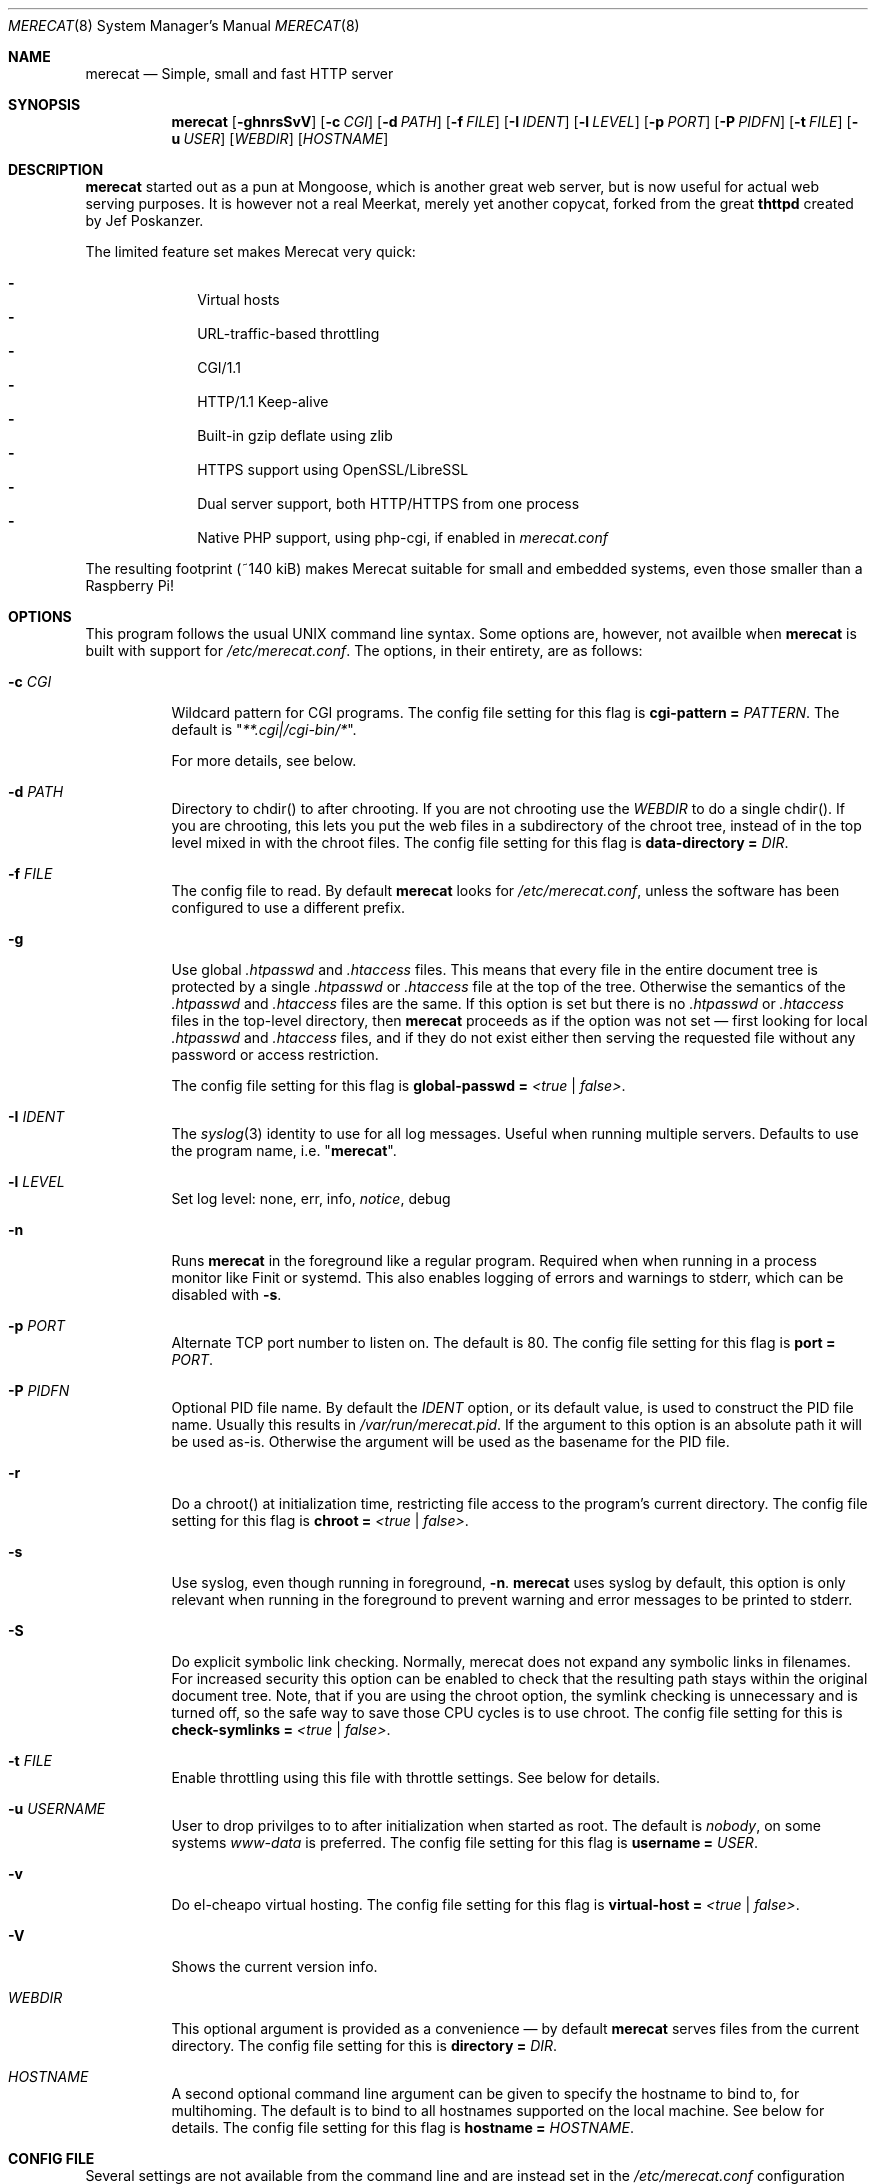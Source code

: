 .\" The Merecat web server stems from both sthttpd and thttpd, both of
.\" which are free software under the 2-clause simplified BSD license.
.\"
.\" Copyright (c) 1995-2015  Jef Poskanzer <jef@mail.acme.com>
.\" All rights reserved.
.\"
.\" Redistribution and use in source and binary forms, with or without
.\" modification, are permitted provided that the following conditions
.\" are met:
.\" 1. Redistributions of source code must retain the above copyright
.\"    notice, this list of conditions and the following disclaimer.
.\" 2. Redistributions in binary form must reproduce the above copyright
.\"    notice, this list of conditions and the following disclaimer in the
.\"    documentation and/or other materials provided with the distribution.
.\"
.\" THIS SOFTWARE IS PROVIDED BY THE COPYRIGHT HOLDERS AND CONTRIBUTORS "AS IS"
.\" AND ANY EXPRESS OR IMPLIED WARRANTIES, INCLUDING, BUT NOT LIMITED TO, THE
.\" IMPLIED WARRANTIES OF MERCHANTABILITY AND FITNESS FOR A PARTICULAR PURPOSE
.\" ARE DISCLAIMED.  IN NO EVENT SHALL THE COPYRIGHT OWNERS OR CONTRIBUTORS BE
.\" LIABLE FOR ANY DIRECT, INDIRECT, INCIDENTAL, SPECIAL, EXEMPLARY, OR
.\" CONSEQUENTIAL DAMAGES (INCLUDING, BUT NOT LIMITED TO, PROCUREMENT OF
.\" SUBSTITUTE GOODS OR SERVICES; LOSS OF USE, DATA, OR PROFITS; OR BUSINESS
.\" INTERRUPTION) HOWEVER CAUSED AND ON ANY THEORY OF LIABILITY, WHETHER IN
.\" CONTRACT, STRICT LIABILITY, OR TORT (INCLUDING NEGLIGENCE OR OTHERWISE)
.\" ARISING IN ANY WAY OUT OF THE USE OF THIS SOFTWARE, EVEN IF ADVISED OF
.\" THE POSSIBILITY OF SUCH DAMAGE.
.Dd November 30, 2018
.Dt MERECAT 8 SMM
.Os "merecat (2.32)"
.Sh NAME
.Nm merecat
.Nd Simple, small and fast HTTP server
.Sh SYNOPSIS
.Nm
.Op Fl ghnrsSvV
.Op Fl c Ar CGI
.Op Fl d Ar PATH
.Op Fl f Ar FILE
.Op Fl I Ar IDENT
.Op Fl l Ar LEVEL
.Op Fl p Ar PORT
.Op Fl P Ar PIDFN
.Op Fl t Ar FILE
.Op Fl u Ar USER
.Op Ar WEBDIR
.Op Ar HOSTNAME
.Sh DESCRIPTION
.Nm
started out as a pun at Mongoose, which is another great web server, but
is now useful for actual web serving purposes.  It is however not a real
Meerkat, merely yet another copycat, forked from the great
.Nm thttpd
created by Jef Poskanzer.
.Pp
The limited feature set makes Merecat very quick:
.Pp
.Bl -dash -offset indent -compact
.It
Virtual hosts
.It
URL-traffic-based throttling
.It
CGI/1.1
.It
HTTP/1.1 Keep-alive
.It
Built-in gzip deflate using zlib
.It
HTTPS support using OpenSSL/LibreSSL
.It
Dual server support, both HTTP/HTTPS from one process
.It
Native PHP support, using php-cgi, if enabled in
.Pa merecat.conf
.El
.Pp
The resulting footprint (~140 kiB) makes Merecat suitable for small and
embedded systems, even those smaller than a Raspberry Pi!
.Sh OPTIONS
This program follows the usual UNIX command line syntax.  Some options
are, however, not availble when
.Nm
is built with support for
.Pa /etc/merecat.conf .
The options, in their entirety, are as follows:
.Bl -tag -width Ds
.It Fl c Ar CGI
Wildcard pattern for CGI programs.  The config file setting for this
flag is
.Cm cgi-pattern = Ar PATTERN .
The default is
.Qq Ar **.cgi|/cgi-bin/* .
.Pp
For more details, see below.
.It Fl d Ar PATH
Directory to chdir() to after chrooting.  If you are not chrooting use
the
.Ar WEBDIR
to do a single chdir().  If you are chrooting, this lets you put the web
files in a subdirectory of the chroot tree, instead of in the top level
mixed in with the chroot files.  The config file setting for this flag is
.Cm data-directory = Ar DIR .
.It Fl f Ar FILE
The config file to read.  By default
.Nm
looks for
.Pa /etc/merecat.conf ,
unless the software has been configured to use a different prefix.
.It Fl g
Use global
.Pa .htpasswd
and
.Pa .htaccess
files.  This means that every file in the entire document tree is
protected by a single
.Pa .htpasswd
or
.Pa .htaccess
file at the top of the tree.  Otherwise the semantics of the
.Pa .htpasswd
and
.Pa .htaccess
files are the same.  If this option is set but there is no
.Pa .htpasswd
or
.Pa .htaccess
files in the top-level directory, then
.Nm
proceeds as if the option was not set \(em first looking for local
.Pa .htpasswd
and
.Pa .htaccess
files, and if they do not exist either then serving the requested file
without any password or access restriction.
.Pp
The config file setting for this flag is
.Cm global-passwd = Ar <true | false> .
.It Fl I Ar IDENT
The
.Xr syslog 3
identity to use for all log messages.  Useful when running multiple
servers.  Defaults to use the program name, i.e.
.Qq Nm .
.It Fl l Ar LEVEL
Set log level: none, err, info,
.Ar notice ,
debug
.It Fl n
Runs
.Nm
in the foreground like a regular program.  Required when when running in
a process monitor like Finit or systemd.  This also enables logging of
errors and warnings to stderr, which can be disabled with
.Fl s .
.It Fl p Ar PORT
Alternate TCP port number to listen on.  The default is 80.  The config
file setting for this flag is
.Cm port = Ar PORT .
.It Fl P Ar PIDFN
Optional PID file name.  By default the
.Ar IDENT
option, or its default value, is used to construct the PID file name.
Usually this results in
.Pa /var/run/merecat.pid .
If the argument to this option is an absolute path it will be used
as-is.  Otherwise the argument will be used as the basename for the PID
file.
.It Fl r
Do a chroot() at initialization time, restricting file access to the
program's current directory.  The config file setting for this flag
is
.Cm chroot = Ar <true | false> .
.It Fl s
Use syslog, even though running in foreground,
.Fl n .
.Nm
uses syslog by default, this option is only relevant when running in the
foreground to prevent warning and error messages to be printed to
stderr.
.It Fl S
Do explicit symbolic link checking.  Normally, merecat does not expand
any symbolic links in filenames.  For increased security this option can
be enabled to check that the resulting path stays within the original
document tree.  Note, that if you are using the chroot option, the
symlink checking is unnecessary and is turned off, so the safe way to
save those CPU cycles is to use chroot.  The config file setting for this
is
.Cm check-symlinks = Ar <true | false> .
.It Fl t Ar FILE
Enable throttling using this file with throttle settings.  See below for
details.
.It Fl u Ar USERNAME
User to drop privilges to to after initialization when started as root.
The default is
.Ar nobody ,
on some systems
.Ar www-data
is preferred.  The config file setting for this flag is
.Cm username = Ar USER .
.It Fl v
Do el-cheapo virtual hosting.  The config file setting for this
flag is
.Cm virtual-host = Ar <true | false> .
.TP
.It Fl V
Shows the current version info.
.It Ar WEBDIR
This optional argument is provided as a convenience \(em by default
.Nm
serves files from the current directory.  The config file setting for
this is
.Cm directory = Ar DIR .
.It Ar HOSTNAME
A second optional command line argument can be given to specify the
hostname to bind to, for multihoming.  The default is to bind to all
hostnames supported on the local machine.  See below for details.  The
config file setting for this flag is
.Cm hostname = Ar HOSTNAME .
.El
.Sh "CONFIG FILE"
.Pp
Several settings are not available from the command line and are instead
set in the
.Pa /etc/merecat.conf
configuration file.  Changes to this file are require a restart of
.Nm ,
unlike many other UNIX daemons SIGHUP does not reload the
.Pa .conf
file.
.Pp
The syntax of the config file is simple UNIX
.Cm key = value
separated by whitespace.  The settings are listed below:
.Bl -tag -width Ds
.It Cm cgi-limit = Ar NUM
Maximum number of allowed simultaneous CGI programs.  Default 1.
.It Cm cgi-pattern = Qq Ar **.cgi|/cgi-bin/*
Wildcard pattern for CGI programs, for instance
.Qq **.cgi
or
.Qq /cgi-bin/* ,
the default is to allow any program ending in
.Cm .cgi
and any program in
.Cm /cgi-bin/ .
See below CGI section for more on this.
.It Cm charset = Qq Ar UTF-8
Character set to use with text MIME types.  If the default unicode
charset causes trouble, try "iso-8859-1".
.It Cm check-referer = Ar <true | false>
Enable check for external sites referencing material on your web server.
For more information on referrers, see below. Disabled by default.
.It Cm check-symlinks = Ar <true | false>
For increased security, set this to true.  Unless running chrooted in
which case this is not really necessary.  Disabled by default.
.It Cm chroot = Ar <true | false>
Change web server root to
.Ar WEBDIR ,
or the current directory, if no
.Ar WEBDIR
is given as argument.  Chrooting is a security measure and means that
.Nm
cannot access files outside it, unless files are bind mounted, or
similar into the chroot.  Disabled by default.
.It Cm compression-level = Ar -1..9
Control the compression level of the built-in Apache-like mod_deflate.
The default value is -1, which gives a reasonable compromize between
speed and compression.  To disable compression set this to
.Ar 0
and to get maximum compression,
.Ar 9 .
.Pp
The default setting,
.Ar -1 ,
means all "text/*" MIME type files, larger than 256 bytes, are
compressed before sending to the client.
.It Cm directory = Ar DIR
If no WEBDIR is given on the command line this option can be used to
change the web server document root.  Defaults to the current directory.
.It Cm data-directory = Ar DIR
When chrooting this can be used to adjust the web server document root.
.It Cm global-passwd = Ar <true | false>
Set this to true to protect the entire directory tree with a
single
.Pa .htpasswd
and/or
.Pa .htaccess
file.  When unset, which is the default,
.Nm
looks for a local
.Pa .htpasswd
and
.Pa .htaccess
file, or serves the file without password.
.It Cm hostname = Ar HOSTNAME
The hostname to bind to when multihoming.  For more details on this, see
below discussion.
.It Cm list-dotfiles = Ar <true | false>
If dotfiles should be skipped in directory listings.  Disabled by default.
.It Cm local-pattern = Qq Ar PATTERN
Used with
.Cm check-referer ,
see below for more details.
.It Cm max-age = Ar SEC
Max number of seconds to be used in a
.Qq Ar Cache-Control: max-age
header to be returned with all responses.  An equivalent
.Qq Ar Expires
header is also generated.  The default is no Cache-Control or Expires
headers, which is just fine for most sites.
.It Cm port = Ar PORT
The web server Internet port to listen to, defaults to 80, or 443 when
HTTPS is enabled, below.
.It Cm url-pattern = Qq Ar PATTERN
Used with
.Cm check-referer ,
see below for more details.
.It Cm username = Qq Ar NAME
Set username to drop privileges to after startup.  Defaults to "nobody"
which usually is defined on all UNIX systems.
.It Cm virtual-host = Ar <true | false>
Enable virtual hosting, disabled by default.  For more information on
this, see below.
.It Cm ssl = Ar <true | false>
Enable HTTPS, disabled by default.
.It Cm certfile = Ar /path/to/cert.pem
Public part of HTTPS certificate, required for HTTPS.
.It Cm keyfile = Ar /path/to/key.pem
Private key of HTTPS certificate, required for HTTPS.  This file must
be kept private and should not be in the WEBROOT directory.
.It Cm dhparm = Ar /path/th/dhparam.pem
Optional Diffie-Hellman parameters.  Not secret, unlike the
.Cm keyfile
the
.Cm dhparm
can be published online, if necessary.  Create one like this:
.Bd -unfilled -offset indent
openssl dhparam -out dhparam.pem 2048
.Ed
.It Cm user-agent-deny = Qq Ar PATTERN
Wildcard pattern to deny access to illicit hammering bots.  When set a
matching user-agent will receive a 403 for all its requests.  Use for
instance
.Qq **SemrushBot**
or
.Qq **SemrushBot**|**MJ12Bot**|**DotBot**
to match multiple user-agents.  The default is to allow all user-agents.
.It Cm php Ar {
.Bl -tag -offset indent
.It Cm enabled = Ar <true | false>
The PHP module is disabled by default.
.It Cm pattern = Ar PATTERN
Wildcard pattern for PHP scripts, for instance
.Qq **.php
or
.Qq **.php5|**.php4|**.php ,
the default is to allow any script ending in
.Cm .php
.It Cm cgi-path = Qq Pa /path/to/php-cgi
Default is
.Qq Pa /usr/bin/php-cgi
.El
}
.It Cm server Ar name {
.Bl -tag -offset indent
.It Cm port = Ar PORT
Server port to listen to.
.It Cm ssl = Ar <true | false>
Enable HTTPS, disabled by default.
.It Cm certfile = Ar /path/to/cert.pem
Public part of HTTPS certificate, required for HTTPS.
.It Cm keyfile = Ar /path/to/key.pem
Private key of HTTPS certificate, required for HTTPS.  This file must
be kept private and should not be in the WEBROOT directory.
.It Cm dhparm = Ar /path/th/dhparam.pem
Optional Diffie-Hellman parameters.  Not secret, unlike the
.Cm keyfile
the
.Cm dhparm
can be published online, if necessary.
.El
}
.El
.Sh "CHROOT"
chroot() is a system call that restricts the program's view of the
filesystem to the current directory and directories below it.  It
becomes impossible for remote users to access any file outside of the
initial directory.  The restriction is inherited by child processes, so
CGI programs get it too.  This is a very strong security measure, and is
recommended.  The only downside is that only root can call chroot(), so
this means the program must be started as root.  However, the last thing
it does during initialization is to give up root access by becoming
another user, so this is safe.
.Pp
The program can also be compile-time configured to always
do a chroot(), without needing the -r flag.
.Pp
Note that with some other web servers, such as NCSA httpd, setting up a
directory tree for use with chroot() is complicated, involving creating
a bunch of special directories and copying in various files.  With
merecat it's a lot easier, all you have to do is make sure any shells,
utilities, and config files used by your CGI programs and scripts are
available.  If you have CGI disabled, or if you make a policy that all
CGI programs must be written in a compiled language such as C and
statically linked, then you probably don't have to do any setup at all.
.Pp
However, one thing you should do is tell syslogd about the chroot tree,
so that merecat can still generate syslog messages.  Check your system's
syslogd man page for how to do this.  In FreeBSD you would put something
like this in
.Pa /etc/rc.conf :
.Bd -unfilled -offset left

    syslogd_flags="-l /usr/local/www/data/dev/log"

.Ed
Substitute in your own chroot tree's pathname, of course.  Don't worry
about creating the log socket, syslogd wants to do that itself.  (You
may need to create the dev directory.)  In Linux the flag is -a instead
of -l, and there may be other differences.
.Sh "CGI"
.Pp
Merecat httpd supports the CGI 1.1 spec.
.Pp
In order for a CGI program to be allowed to run, its name must match the
pattern specified either at compile time, on the command line, or in the
config file.  This is a simple shell-style filename pattern.  Use * to
match any string not including a slash, or ** to match any string
including slashes, or ?  to match any single character.  Multiple
patterns separated by | can also be used.  The patterns get checked
against the filename part of the incoming URL.  Remember to quote any
wildcard characters so that the shell doesn't mess with them.
.Pp
Restricting CGI programs to a single directory lets the site admin
review them for security holes, and is strongly recommended.  If there
are individual users that you trust, you can enable their directories
too using the pipe syntax, e.g. "|/jef/**".
.Pp
To disable CGI as a security measure, either disable the default
.Cm CGI_PATTERN
in
.Pa merecat.h ,
or set the configuration file option to the empty string, like this:
.Cm cgi-pattern = Qq 
.Pp
Note: the current working directory when a CGI program gets run is the
directory that the CGI program lives in.  This isn't in the CGI 1.1
spec, but it's what most other HTTP servers do.
.Pp
Relevant
.Pa merecat.h
defines:
.Cm CGI_PATTERN, CGI_TIMELIMIT, CGI_NICE, CGI_PATH, CGI_LD_LIBRARY_PATH, CGIBINDIR .
.Sh "BASIC AUTHENTICATION"
Basic authentication is available as an option at compile time.  See the
included configure script for details.  When enabled, it uses a password
file in the directory to be protected, called
.Pa .htpasswd
by default.  This file is formatted as the familiar colon-separated
username/encrypted-password pair, records delimited by newlines.  The
utility program
.Xr htpasswd 1
is included to help create and modify
.Pa .htpasswd
files.
.Pp
.Nm
can use a global
.Pa .htpasswd
file if started with the
.Fl g
switch, or you can rely on a per directory file which also protects
sub-directories.
.Pp
Relevant
.Pa merecat.h
define:
.Cm AUTH_FILE
.Sh "ACCESS RESTRICTION"
Access restriction is available as an option at compile time.  If
enabled, it uses an access file in the directory to be protected,
called
.Pa .htaccess
by default.  This file consists of a rule and a host address or a
network range per line.  Valid rules are:
.Bl -tag -width Ds
.It Cm allow from
The following host address or network range is allowed to access the requested
directory and its files.
.It Cm deny from
The following host address or network range is not allowed to access the
requested directory and its files.
.El
.Pp
There are three ways to specify a valid host address or network range:
.Bl -tag -width Ds
.It Cm IPv4 host address ,
e.g. 10.2.3.4
.It Cm IPv4 network with subnet mask ,
e.g. 10.0.0.0/255.255.0.0
.It Cm IPv4 network using CIDR notation ,
e.g. 10.0.0.0/16
.El
.Pp
.Nm
can use a global
.Pa .htaccess
file if started with the
.Fl g
switch, or you can rely on a per directory file which also protects
sub-directories.
.Pp
Note that rules are processed in the same order as they are listed in the
access file and that the first rule which matches the client's address is
applied (there is no order clause).
.Pp
So if there is no allow from 0.0.0.0/0 at the end of the file the default
action is to deny access.
.Pp
Relevant
.Pa merecat.h
define:
.Cm ACCESS_FILE
.Sh "THROTTLING"
.Pp
The throttle file lets you set maximum byte rates on URLs or URL groups.
You can optionally set a minimum rate too.
The format of the throttle file is very simple.
A # starts a comment, and the rest of the line is ignored.
Blank lines are ignored.
The rest of the lines should consist of a pattern, whitespace, and a number.
The pattern is a simple shell-style filename pattern, using ?/**/*, or
multiple such patterns separated by |.
.Pp
The numbers in the file are byte rates, specified in units of bytes per second.
For comparison, a v.90 modem gives about 5000 B/s depending on compression,
a double-B-channel ISDN line about 12800 B/s, and a T1 line is about
150000 B/s.
If you want to set a minimum rate as well, use number-number.
.Pp
Example:
.Bd -unfilled -offset left
  # throttle file for www.acme.com

  **              2000-100000  # limit total web usage to 2/3 of our T1,
                               # but never go below 2000 B/s
  **.jpg|**.gif   50000   # limit images to 1/3 of our T1
  **.mpg          20000   # and movies to even less
  jef/**          20000   # jef's pages are too popular
.Ed
.Pp
Throttling is implemented by checking each incoming URL filename against
all of the patterns in the throttle file.  The server accumulates
statistics on how much bandwidth each pattern has accounted for recently
(via a rolling average).  If a URL matches a pattern that has been
exceeding its specified limit, then the data returned is actually slowed
down, with pauses between each block.  If that's not possible (e.g. for
CGI programs) or if the bandwidth has gotten way larger than the limit,
then the server returns a special code saying
.Qq try again later .
.Pp
The minimum rates are implemented similarly.  If too many people are
trying to fetch something at the same time, throttling may slow down
each connection so much that it's not really useable.  Furthermore, all
those slow connections clog up the server, using up file handles and
connection slots.  Setting a minimum rate says that past a certain point
you should not even bother \(em the server returns the
.Qq try again later
code and the connection is not even started.
.Pp
There is no provision for setting a maximum connections/second throttle,
because throttling a request uses as much cpu as handling it, so there
would be no point.  There is also no provision for throttling the number
of simultaneous connections on a per-URL basis.  However you can control
the overall number of connections for the whole server very simply, by
setting the operating system's per-process file descriptor limit before
starting merecat.  Be sure to set the hard limit, not the soft limit.
.Sh "MULTIHOMING"
Multihoming means using one machine to serve multiple hostnames.  For
instance, if you're an internet provider and you want to let all of your
customers have customized web addresses, you might have
www.joe.acme.com, www.jane.acme.com, and your own www.acme.com, all
running on the same physical hardware.  This feature is also known as
virtual hosts.  There are three steps to setting this up.
.Pp
One, make DNS entries for all of the hostnames.  The current way to do
this, allowed by HTTP/1.1, is to use CNAME aliases, like so:
.Bd -unfilled -offset left
  www.acme.com IN A 192.100.66.1
  www.joe.acme.com IN CNAME www.acme.com
  www.jane.acme.com IN CNAME www.acme.com
.Ed
.Pp
However, this is incompatible with older HTTP/1.0 browsers.  If you want
to stay compatible, there's a different way - use A records instead,
each with a different IP address, like so:
.Bd -unfilled -offset left
  www.acme.com IN A 192.100.66.1
  www.joe.acme.com IN A 192.100.66.200
  www.jane.acme.com IN A 192.100.66.201
.Ed
.Pp
This is bad because it uses extra IP addresses, a somewhat scarce
resource.  But if you want people with older browsers to be able to
visit your sites, you still have to do it this way.
.Pp
Step two.  If you're using the modern CNAME method of multihoming, then
you can skip this step.  Otherwise, using the older multiple-IP-address
method you must set up IP aliases or multiple interfaces for the extra
addresses.  You can use ifconfig(8)'s alias command to tell the machine
to answer to all of the different IP addresses.  Example:
.Bd -unfilled -offset left
  ifconfig le0 www.acme.com
  ifconfig le0 www.joe.acme.com alias
  ifconfig le0 www.jane.acme.com alias
.Ed
.Pp
If your OS's version of ifconfig doesn't have an alias command, you're
probably out of luck (but see
.Lk http://www.acme.com/software/thttpd/notes.html
for more info).
.Pp
Third and last, you must set up merecat to handle the multiple hosts.
The easiest way is with the
.Fl v
flag.  This works with either CNAME multihosting or multiple-IP
multihosting.  What it does is send each incoming request to a
subdirectory based on the hostname it's intended for.  All you have to
do in order to set things up is to create those subdirectories in the
directory where merecat will run.  With the example above, you'd do like
so:
.Bd -unfilled -offset left
  mkdir www.acme.com www.joe.acme.com www.jane.acme.com
.Ed
.Pp
If you're using old-style multiple-IP multihosting, you should also create
symbolic links from the numeric addresses to the names, like so:
.Bd -unfilled -offset left
  ln -s www.acme.com 192.100.66.1
  ln -s www.joe.acme.com 192.100.66.200
  ln -s www.jane.acme.com 192.100.66.201
.Ed
.Pp
This lets the older HTTP/1.0 browsers find the right subdirectory.
.Pp
There's an optional alternate step three if you're using multiple-IP
multihosting: run a separate merecat process for each hostname This
gives you more flexibility, since you can run each of these processes in
separate directories, with different throttle files, etc.  Example:
.Bd -unfilled -offset left
  merecat -r         /usr/www      www.acme.com
  merecat -r -u joe  /usr/www/joe  www.joe.acme.com
  merecat -r -u jane /usr/www/jane www.jane.acme.com
.Ed
.Pp
Remember, this multiple-process method does not work with CNAME
multihosting \(em for that, you must use a single merecat process with
the
.Fl v
flag.
.Sh "CUSTOM ERRORS"
merecat lets you define your own custom error pages for the various HTTP
errors.  There's a separate file for each error number, all stored in
one special directory.  The directory name is
.Pa errors/ ,
at the top of the web directory tree.  The error files should be named
.Pa errNNN.html ,
where NNN is the error number.  So for example, to make a custom error
page for the authentication failure error, which is number 401, you
would put your HTML into the file
.Pa errors/err401.html .
If no custom error file is found for a given error number, then the
usual built-in error page is generated.
.Pp
In a virtual hosts setup you can also have different custom error pages
for each host.  In this case you put another
.Pa errors/
directory in the top of that virtual host's web tree.
.Nm
will look first in the virtual host errors directory, and then in the
server-wide errors directory, and if neither of those has an appropriate
error file then it will generate the built-in error.
.Sh "NON-LOCAL REFERERS"
Sometimes another site on the net will embed your image files in their
HTML files, which basically means they're stealing your bandwidth.  You
can prevent them from doing this by using non-local referer filtering.
With this option, certain files can only be fetched via a local referer.
The files have to be referenced by a local web page.  If a web page on
some other site references the files, that fetch will be blocked.  There
are three config file variables for this feature:
.Bl -tag -width Ds
.It Cm url-pattern = Qq Ar **.jpg|**.gif|**.au|**.wav
A wildcard pattern for the URLs that should require a local referer.
This is typically just image files, sound files, and so on.  For
example:
.Bd -unfilled -offset left
  urlpat = "**.jpg|**.gif|**.au|**.wav"
.Ed
.Pp
For most sites, that one setting is all you need to enable referer filtering.
.It Cm check-referer = Ar <true | false>
By default, requests with no referer at all, or a null referer, or a
referer with no apparent hostname, are allowed.  With this variable set,
such requests are disallowed.
.It Cm local-pattern = Qq Ar PATTERN
A wildcard pattern that specifies the local host or hosts.  This is used
to determine if the host in the referer is local or not.  If not
specified it defaults to the actual local hostname.
.El
.Sh SYMLINKS
.Nm
is very picky about symbolic links.  Before delivering any file, it
first checks each element in the path to see if it is a symbolic link,
and expands them all out to get the final actual filename.
.Pp
Along the way it checks for things like links with
.Qq ..
that go above the server's directory, and absolute symlinks (ones that
start with a /).  These are prohibited as security holes, so the server
returns an error page for them.
.Pp
This means you cannot set up your web directory with a bunch of symlinks
pointing to individual users' home web directories.  Instead you do it
the other way around \(em the user web directories are real subdirs of
the main web directory, and in each user's home dir there's a symlink
pointing to their actual web dir.
.Pp
The CGI pattern is also affected \(em it gets matched against the
fully-expanded filename.  So, if you have a single CGI directory but
then put a symbolic link in it pointing somewhere else, that will not
work.  The CGI program will be treated as a regular file and returned to
the client, instead of getting run.  This could be confusing.
.Sh PERMISSIONS
.Nm
is also picky about file permissions.  It wants data files (HTML,
images) to be world readable.  Readable by the group that the merecat
process runs as is not enough \(em
.Nm
checks explicitly for the world-readable bit.  This is so that no one
ever gets surprised by a file that's not set world-readable and yet
somehow is readable by the HTTP server and therefore the *whole* world.
.Pp
The same logic applies to directories.  As with the standard UNIX
.Cm ls
program,
.Nm
will only let you look at the contents of a directory if its read bit is
on; but as with data files, this must be the world-read bit, not just
the group-read bit.
.Pp
.Nm
also wants the execute bit to be *off* for data files.  A file that is
marked executable but doesn't match the CGI pattern might be a script or
program that got accidentally left in the wrong directory.  Allowing
people to fetch the contents of the file might be a security breach, so
this is prohibited.  Of course if an executable file *does* match the
CGI pattern, then it just gets run as a CGI.
.Pp
In summary, data files should be mode 644 (rw-r--r--), directories
should be 755 (rwxr-xr-x) if you want to allow indexing and 711
(rwx--x--x) to disallow it, and CGI programs should be mode 755
(rwxr-xr-x) or 711 (rwx--x--x).
.Sh LOGS
.Nm
does all of its logging via
.Xr syslog 3 .
All log messages are prepended with the program name, unless the command
line option
.Fl I Ar IDENT
is used.  The facility defaults to
.Ar LOG_DAEMON .
Aside from error messages, there are only a few log entry types of
interest, all fairly similar to CERN Common Log Format:
.Bd -unfilled -offset left
  Aug  6 15:40:34 acme merecat[583]: 165.113.207.103 - - "GET /file" 200 357
  Aug  6 15:40:43 acme merecat[583]: 165.113.207.103 - - "HEAD /file" 200 0
  Aug  6 15:41:16 acme merecat[583]: referer http://www.acme.com/ -> /dir
  Aug  6 15:41:16 acme merecat[583]: user-agent Mozilla/1.1N
.Ed
.Pp
Note that
.Nm
does not translate numeric IP addresses into domain names.  This is both
to save time and as a minor security measure (the numeric address is
harder to spoof).
.Pp
Relevant
.Pa merecat.h
define:
.Cm LOG_FACILITY.
.Sh SIGNALS
.Nm
handles a couple of signals, which you can send via the standard UNIX
.Xr kill 1
command:
.Bl -tag -width INT,TERM
.It Cm INT,TERM
These signals tell
.Nm
to shut down immediately.  Any requests in progress get aborted.
.It Cm USR1
This signal tells
.Nm
to shut down as soon as it is done servicing
all current requests.  In addition, the network socket it uses to accept
new connections gets closed immediately, which means a fresh
.Nm
can be started up immediately.
.It Cm USR2
This signal tells
.Nm
to generate the statistics syslog messages immediately, instead of
waiting for the regular hourly update.
.El
.Sh "SEE ALSO"
.Xr redirect 8 ,
.Xr ssi 8 ,
.Xr htpasswd 1
.Sh THANKS
.Nm
is a fork of
.Nm sthttpd ,
which in turn is a fork of
.Nm thttpd .
So first and foremost, a huge thanks to Jef Poskanzer for writing
.Nm thttpd
and making it open source under the simplified 2-clause BSD license!
Anthony G. Basile deserves another thank you, for merging Gentoo patches
and refactoring the build system in
.Nm sthttpd .
.Pp
Also, many thanks to contributors, reviewers, testers: John LoVerso,
Jordan Hayes, Chris Torek, Jim Thompson, Barton Schaffer, Geoff Adams,
Dan Kegel, John Hascall, Bennett Todd, KIKUCHI Takahiro, Catalin
Ionescu, Anders Bornäs, and Martin Olsson.  Special thanks to Craig
Leres for substantial debugging and development during the early days of
.Nm thttpd .
.Sh AUTHOR
Jef Poskanzer
.Aq mailto:jef@mail.acme.com
wrote the famous
.Nm thttpd
which
.Nm
is based on.  Joachim Nilsson
.Aq mailto:troglobit@gmail.com
introduced all new shiny bugs.
